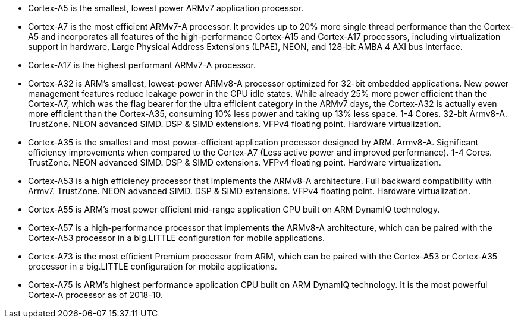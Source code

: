 ﻿* Cortex-A5 is the smallest, lowest power ARMv7 application processor.

* Cortex-A7 is the most efficient ARMv7-A processor. It provides up to 20% more single thread performance than the Cortex-A5 and incorporates all features of the high-performance Cortex-A15 and Cortex-A17 processors, including virtualization support in hardware, Large Physical Address Extensions (LPAE), NEON, and 128-bit AMBA 4 AXI bus interface.

* Cortex-A17 is the highest performant ARMv7-A processor.

* Cortex-A32 is ARM's smallest, lowest-power ARMv8-A processor optimized for 32-bit embedded applications. New power management features reduce leakage power in the CPU idle states. While already 25% more power efficient than the Cortex-A7, which was the flag bearer for the ultra efficient category in the ARMv7 days, the Cortex-A32 is actually even more efficient than the Cortex-A35, consuming 10% less power and taking up 13% less space. 1-4 Cores. 32-bit Armv8-A. TrustZone. NEON advanced SIMD. DSP & SIMD extensions. VFPv4 floating point. Hardware virtualization.

* Cortex-A35 is the smallest and most power-efficient application processor designed by ARM. Armv8-A. Significant efficiency improvements when compared to the Cortex-A7 (Less active power and improved performance). 1-4 Cores. TrustZone. NEON advanced SIMD. DSP & SIMD extensions. VFPv4 floating point. Hardware virtualization.

* Cortex-A53 is a high efficiency processor that implements the ARMv8-A architecture. Full backward compatibility with Armv7. TrustZone. NEON advanced SIMD. DSP & SIMD extensions. VFPv4 floating point. Hardware virtualization.

* Cortex-A55 is ARM’s most power efficient mid-range application CPU built on ARM DynamIQ technology.

* Cortex-A57 is a high-performance processor that implements the ARMv8-A architecture, which can be paired with the Cortex-A53 processor in a big.LITTLE configuration for mobile applications. 

* Cortex-A73 is the most efficient Premium processor from ARM, which can be paired with the Cortex-A53 or Cortex-A35 processor in a big.LITTLE configuration for mobile applications.

* Cortex-A75 is ARM's highest performance application CPU built on ARM DynamIQ technology. It is the most powerful Cortex-A processor as of 2018-10.
